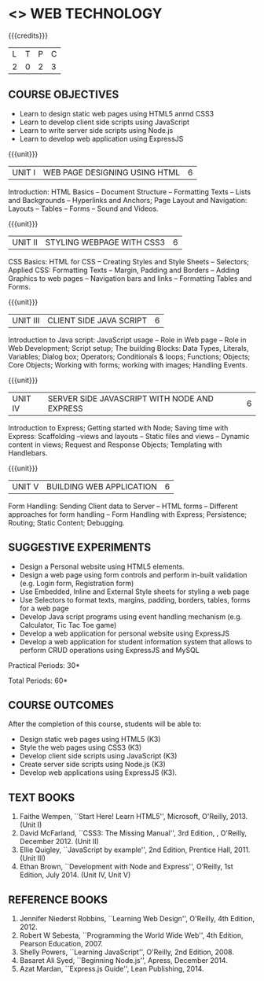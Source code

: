 * <<<OE6>>> WEB TECHNOLOGY
:properties:
:author: Dr. V. S. Felix Enigo 
:end:

#+startup: showall

{{{credits}}}
| L | T | P | C |
| 2 | 0 | 2 | 3 |


** COURSE OBJECTIVES
- Learn to design static web pages using HTML5 anrnd CSS3
- Learn to develop client side scripts using JavaScript
- Learn to write server side scripts using Node.js
- Learn to develop web application using ExpressJS

{{{unit}}}
| UNIT I | WEB PAGE DESIGNING USING HTML | 6 |
Introduction: HTML Basics -- Document Structure -- Formatting Texts -- Lists and Backgrounds -- Hyperlinks and Anchors; Page Layout and Navigation: Layouts -- Tables -- Forms -- Sound and Videos.

{{{unit}}}
| UNIT II | STYLING WEBPAGE WITH CSS3 | 6 |
CSS Basics: HTML for CSS -- Creating Styles and Style Sheets -- Selectors; Applied CSS: Formatting Texts -- Margin, Padding and Borders -- Adding Graphics to web pages -- Navigation bars and links -- Formatting Tables and Forms.

{{{unit}}}
| UNIT III | CLIENT SIDE JAVA SCRIPT | 6 |
Introduction to Java script: JavaScript usage -- Role in Web page -- Role in Web Development; Script setup; The building Blocks: Data Types, Literals, Variables; Dialog box; Operators; Conditionals & loops; Functions; Objects; Core Objects; Working with forms; working with images; Handling Events.

{{{unit}}}
| UNIT IV | SERVER SIDE JAVASCRIPT WITH NODE AND EXPRESS | 6 |
Introduction to Express; Getting started with Node; Saving time with Express: Scaffolding --views and layouts -- Static files and views -- Dynamic content in views;  Request and Response Objects; Templating with Handlebars. 

{{{unit}}}
| UNIT V |BUILDING WEB APPLICATION | 6 |
Form Handling: Sending Client data to Server -- HTML forms -- Different approaches for form handling -- Form Handling with Express; Persistence; Routing; Static Content; Debugging.

** SUGGESTIVE EXPERIMENTS
- Design a Personal website using HTML5 elements. 
- Design a web page using form controls and perform in-built validation (e.g. Login form, Registration form)
- Use Embedded, Inline and External Style sheets for styling a web page
- Use Selectors to format texts, margins, padding, borders, tables, forms for a web page
- Develop Java script programs using event handling mechanism (e.g. Calculator, Tic Tac Toe game)
- Develop a web application for personal website using ExpressJS
- Develop a web application for student information system that allows to perform CRUD operations using ExpressJS and MySQL


\hfill *Practical Periods: 30*

\hfill *Total Periods: 60*

** COURSE OUTCOMES
After the completion of this course, students will be able to: 
- Design static web pages using HTML5 (K3)
- Style the web pages using CSS3 (K3)
- Develop client side scripts using JavaScript (K3)
- Create server side scripts using Node.js (K3)
- Develop web applications using ExpressJS (K3).
      
** TEXT BOOKS
1. Faithe Wempen, ``Start Here! Learn HTML5'', Microsoft, O'Reilly, 2013. (Unit I)
2. David McFarland, ``CSS3: The Missing Manual'', 3rd Edition, , O'Reilly, December 2012. (Unit II)
3. Ellie Quigley, ``JavaScript by example'', 2nd Edition, Prentice Hall, 2011. (Unit III)
4. Ethan Brown, ``Development with Node and Express'', O’Reilly, 1st Edition, July 2014. (Unit IV, Unit V) 

** REFERENCE BOOKS
1. Jennifer Niederst Robbins, ``Learning Web Design'', O'Reilly, 4th Edition, 2012.
2. Robert W Sebesta, ``Programming the World Wide Web'', 4th Edition, Pearson Education, 2007.
3. Shelly Powers, ``Learning JavaScript'', O'Reilly, 2nd Edition, 2008.
4. Basaret Ali Syed, ``Beginning Node.js'', Apress, December 2014.
5. Azat Mardan, ``Express.js Guide'', Lean Publishing, 2014.

